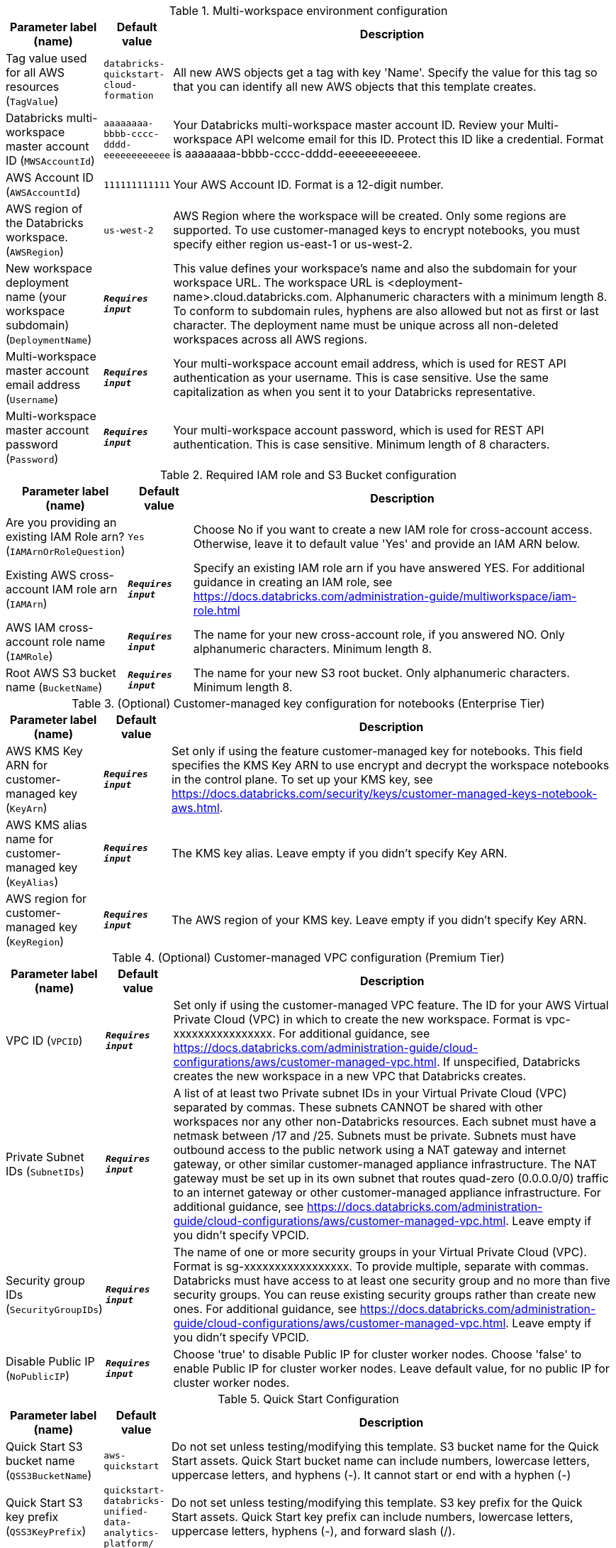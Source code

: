 
.Multi-workspace environment configuration
[width="100%",cols="16%,11%,73%",options="header",]
|===
|Parameter label (name) |Default value|Description|Tag value used for all AWS resources
(`TagValue`)|`databricks-quickstart-cloud-formation`|All new AWS objects get a tag with key 'Name'. Specify the value for this tag so that you can identify all new AWS objects that this template creates.|Databricks multi-workspace master account ID
(`MWSAccountId`)|`aaaaaaaa-bbbb-cccc-dddd-eeeeeeeeeeee`|Your Databricks multi-workspace master account ID. Review your Multi-workspace API welcome email for this ID. Protect this ID like a credential. Format is aaaaaaaa-bbbb-cccc-dddd-eeeeeeeeeeee.|AWS Account ID
(`AWSAccountId`)|`111111111111`|Your AWS Account ID. Format is a 12-digit number.|AWS region of the Databricks workspace.
(`AWSRegion`)|`us-west-2`|AWS Region where the workspace will be created. Only some regions are supported. To use customer-managed keys to encrypt notebooks, you must specify either region us-east-1 or us-west-2.|New workspace deployment name (your workspace subdomain)
(`DeploymentName`)|`**__Requires input__**`|This value defines your workspace's name and also the subdomain for your workspace URL. The workspace URL is <deployment-name>.cloud.databricks.com. Alphanumeric characters with a minimum length 8. To conform to subdomain rules, hyphens are also allowed but not as first or last character. The deployment name must be unique across all non-deleted workspaces across all AWS regions.|Multi-workspace master account email address
(`Username`)|`**__Requires input__**`|Your multi-workspace account email address, which is used for REST API authentication as your username. This is case sensitive. Use the same capitalization as when you sent it to your Databricks representative.|Multi-workspace master account password
(`Password`)|`**__Requires input__**`|Your multi-workspace account password, which is used for REST API authentication. This is case sensitive. Minimum length of 8 characters.
|===
.Required IAM role and S3 Bucket configuration
[width="100%",cols="16%,11%,73%",options="header",]
|===
|Parameter label (name) |Default value|Description|Are you providing an existing IAM Role arn?
(`IAMArnOrRoleQuestion`)|`Yes`|Choose No if you want to create a new IAM role for cross-account access. Otherwise, leave it to default value 'Yes' and provide an IAM ARN below.|Existing AWS cross-account IAM role arn
(`IAMArn`)|`**__Requires input__**`|Specify an existing IAM role arn if you have answered YES. For additional guidance in creating an IAM role, see https://docs.databricks.com/administration-guide/multiworkspace/iam-role.html|AWS IAM cross-account role name
(`IAMRole`)|`**__Requires input__**`|The name for your new cross-account role, if you answered NO. Only alphanumeric characters. Minimum length 8.|Root AWS S3 bucket name
(`BucketName`)|`**__Requires input__**`|The name for your new S3 root bucket. Only alphanumeric characters. Minimum length 8.
|===
.(Optional) Customer-managed key configuration for notebooks (Enterprise Tier)
[width="100%",cols="16%,11%,73%",options="header",]
|===
|Parameter label (name) |Default value|Description|AWS KMS Key ARN for customer-managed key
(`KeyArn`)|`**__Requires input__**`|Set only if using the feature customer-managed key for notebooks. This field specifies the KMS Key ARN to use encrypt and decrypt the workspace notebooks in the control plane. To set up your KMS key, see https://docs.databricks.com/security/keys/customer-managed-keys-notebook-aws.html.|AWS KMS alias name for customer-managed key
(`KeyAlias`)|`**__Requires input__**`|The KMS key alias. Leave empty if you didn't specify Key ARN.|AWS region for customer-managed key
(`KeyRegion`)|`**__Requires input__**`|The AWS region of your KMS key. Leave empty if you didn't specify Key ARN.
|===
.(Optional) Customer-managed VPC configuration (Premium Tier)
[width="100%",cols="16%,11%,73%",options="header",]
|===
|Parameter label (name) |Default value|Description|VPC ID
(`VPCID`)|`**__Requires input__**`|Set only if using the customer-managed VPC feature. The ID for your AWS Virtual Private Cloud (VPC) in which to create the new workspace. Format is vpc-xxxxxxxxxxxxxxxx. For additional guidance, see https://docs.databricks.com/administration-guide/cloud-configurations/aws/customer-managed-vpc.html. If unspecified, Databricks creates the new workspace in a new VPC that Databricks creates.|Private Subnet IDs
(`SubnetIDs`)|`**__Requires input__**`|A list of at least two Private subnet IDs in your Virtual Private Cloud (VPC) separated by commas. These subnets CANNOT be shared with other workspaces nor any other non-Databricks resources. Each subnet must have a netmask between /17 and /25. Subnets must be private. Subnets must have outbound access to the public network using a NAT gateway and internet gateway, or other similar customer-managed appliance infrastructure. The NAT gateway must be set up in its own subnet that routes quad-zero (0.0.0.0/0) traffic to an internet gateway or other customer-managed appliance infrastructure. For additional guidance, see https://docs.databricks.com/administration-guide/cloud-configurations/aws/customer-managed-vpc.html. Leave empty if you didn't specify VPCID.|Security group IDs
(`SecurityGroupIDs`)|`**__Requires input__**`|The name of one or more security groups in your Virtual Private Cloud (VPC). Format is sg-xxxxxxxxxxxxxxxxx. To provide multiple, separate with commas. Databricks must have access to at least one security group and no more than five security groups. You can reuse existing security groups rather than create new ones. For additional guidance, see https://docs.databricks.com/administration-guide/cloud-configurations/aws/customer-managed-vpc.html. Leave empty if you didn't specify VPCID.|Disable Public IP
(`NoPublicIP`)|`**__Requires input__**`|Choose 'true' to disable Public IP for cluster worker nodes. Choose 'false' to enable Public IP for cluster worker nodes. Leave default value, for no public IP for cluster worker nodes.
|===
.Quick Start Configuration
[width="100%",cols="16%,11%,73%",options="header",]
|===
|Parameter label (name) |Default value|Description|Quick Start S3 bucket name
(`QSS3BucketName`)|`aws-quickstart`|Do not set unless testing/modifying this template. S3 bucket name for the Quick Start assets. Quick Start bucket name can include numbers, lowercase letters, uppercase letters, and hyphens (-). It cannot start or end with a hyphen (-)|Quick Start S3 key prefix
(`QSS3KeyPrefix`)|`quickstart-databricks-unified-data-analytics-platform/`|Do not set unless testing/modifying this template. S3 key prefix for the Quick Start assets. Quick Start key prefix can include numbers, lowercase letters, uppercase letters, hyphens (-), and forward slash (/).
|===